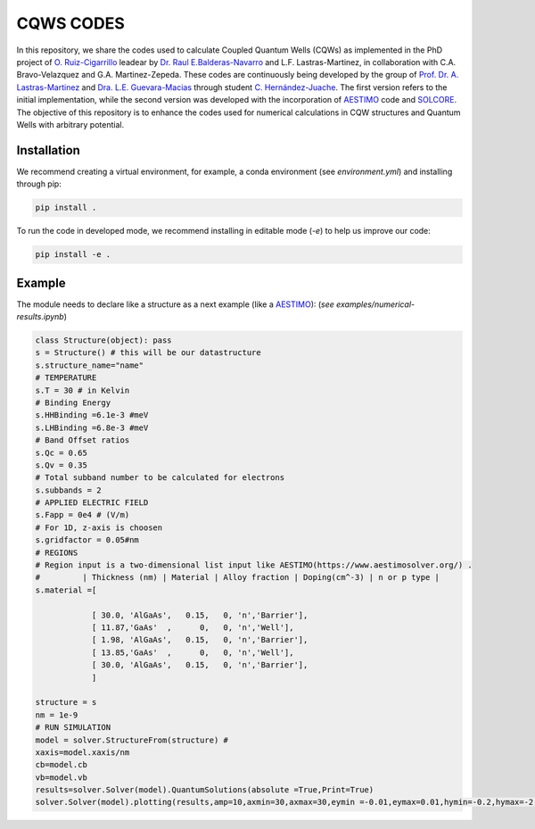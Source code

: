 CQWS CODES
==========

.. class:: full-width

   In this repository, we share the codes used to calculate Coupled Quantum Wells (CQWs) as implemented in the PhD project of `O. Ruiz-Cigarrillo <https://scholar.google.es/citations?user=d5ygTH8AAAAJ&hl=es>`_ leadear by `Dr. Raul E.Balderas-Navarro <https://scholar.google.com/citations?user=7frVznAAAAAJ&hl=en>`_ and L.F. Lastras-Martinez, in collaboration with C.A. Bravo-Velazquez and G.A. Martinez-Zepeda. These codes are continuously being developed by the group of `Prof. Dr. A. Lastras-Martinez <https://scholar.google.com.mx/citations?user=D7IB_lIAAAAJ&hl=en&oi=ao>`_ and `Dra. L.E. Guevara-Macias <https://scholar.google.es/citations?user=BDxMfXYAAAAJ&hl=es&oi=ao>`_ through student `C. Hernández-Juache <https://github.com/orgs/NanophotonIICOs/people/Citlali-Juache>`_. The first version refers to the initial implementation, while the second version was developed with the incorporation of `AESTIMO <https://www.aestimosolver.org/>`_ code and `SOLCORE <https://www.solcore.solar/>`_. The objective of this repository is to enhance the codes used for numerical calculations in CQW structures and Quantum Wells with arbitrary potential.



Installation
------------
We recommend creating a virtual environment, for example, a conda environment (see `environment.yml`) and installing through pip:

.. code-block:: bash

    pip install .

To run the code in developed mode, we recommend installing in editable mode (`-e`) to help us improve our code:

.. code-block:: bash

    pip install -e .



Example
--------


The module needs to declare like a structure as a next example (like a `AESTIMO <https://www.aestimosolver.org/>`_):
(`see examples/numerical-results.ipynb`)

.. code-block:: python

    class Structure(object): pass
    s = Structure() # this will be our datastructure
    s.structure_name="name"
    # TEMPERATURE
    s.T = 30 # in Kelvin
    # Binding Energy
    s.HHBinding =6.1e-3 #meV
    s.LHBinding =6.8e-3 #meV
    # Band Offset ratios
    s.Qc = 0.65
    s.Qv = 0.35
    # Total subband number to be calculated for electrons
    s.subbands = 2
    # APPLIED ELECTRIC FIELD
    s.Fapp = 0e4 # (V/m)
    # For 1D, z-axis is choosen
    s.gridfactor = 0.05#nm
    # REGIONS
    # Region input is a two-dimensional list input like AESTIMO(https://www.aestimosolver.org/) .
    #         | Thickness (nm) | Material | Alloy fraction | Doping(cm^-3) | n or p type |
    s.material =[

                [ 30.0, 'AlGaAs',   0.15,   0, 'n','Barrier'],
                [ 11.87,'GaAs'  ,      0,   0, 'n','Well'],
                [ 1.98, 'AlGaAs',   0.15,   0, 'n','Barrier'],
                [ 13.85,'GaAs'  ,      0,   0, 'n','Well'],
                [ 30.0, 'AlGaAs',   0.15,   0, 'n','Barrier'],
                ]

    structure = s
    nm = 1e-9
    # RUN SIMULATION
    model = solver.StructureFrom(structure) #
    xaxis=model.xaxis/nm
    cb=model.cb
    vb=model.vb
    results=solver.Solver(model).QuantumSolutions(absolute =True,Print=True)
    solver.Solver(model).plotting(results,amp=10,axmin=30,axmax=30,eymin =-0.01,eymax=0.01,hymin=-0.2,hymax=-2,save=False)
  


.. image:: examples/example.png
    :alt: Results 
    :width: 300px
    :height: 200px
    :scale: 150%
    :align: left



